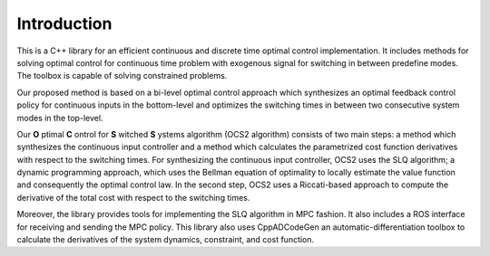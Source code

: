.. index:: pair: page; Intro
.. _doxid-intropage:

.. _doxid-index_1ocs2_doc_intro:

Introduction
============

This is a C++ library for an efficient continuous and discrete time optimal control implementation. It includes methods for solving optimal control for continuous time problem with exogenous signal for switching in between predefine modes. The toolbox is capable of solving constrained problems.

Our proposed method is based on a bi-level optimal control approach which synthesizes an optimal feedback control policy for continuous inputs in the bottom-level and optimizes the switching times in between two consecutive system modes in the top-level.

Our **O** ptimal **C** ontrol for **S** witched **S** ystems algorithm (OCS2 algorithm) consists of two main steps: a method which synthesizes the continuous input controller and a method which calculates the parametrized cost function derivatives with respect to the switching times. For synthesizing the continuous input controller, OCS2 uses the SLQ algorithm; a dynamic programming approach, which uses the Bellman equation of optimality to locally estimate the value function and consequently the optimal control law. In the second step, OCS2 uses a Riccati-based approach to compute the derivative of the total cost with respect to the switching times.

Moreover, the library provides tools for implementing the SLQ algorithm in MPC fashion. It also includes a ROS interface for receiving and sending the MPC policy. This library also uses CppADCodeGen an automatic-differentiation toolbox to calculate the derivatives of the system dynamics, constraint, and cost function.

